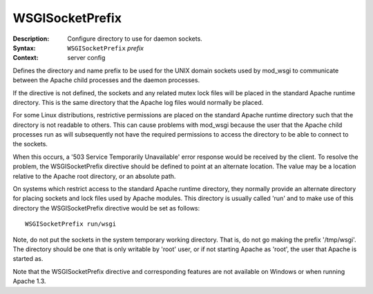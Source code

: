 ================
WSGISocketPrefix
================

:Description: Configure directory to use for daemon sockets.
:Syntax: ``WSGISocketPrefix`` *prefix*
:Context: server config

Defines the directory and name prefix to be used for the UNIX domain
sockets used by mod_wsgi to communicate between the Apache child processes
and the daemon processes.

If the directive is not defined, the sockets and any related mutex lock
files will be placed in the standard Apache runtime directory. This is the
same directory that the Apache log files would normally be placed.

For some Linux distributions, restrictive permissions are placed on the
standard Apache runtime directory such that the directory is not readable
to others. This can cause problems with mod_wsgi because the user that the
Apache child processes run as will subsequently not have the required
permissions to access the directory to be able to connect to the sockets.

When this occurs, a '503 Service Temporarily Unavailable' error response
would be received by the client. To resolve the problem, the
WSGISocketPrefix directive should be defined to point at an alternate
location. The value may be a location relative to the Apache root directory,
or an absolute path.

On systems which restrict access to the standard Apache runtime directory,
they normally provide an alternate directory for placing sockets and lock
files used by Apache modules. This directory is usually called 'run' and
to make use of this directory the WSGISocketPrefix directive would be set
as follows::

  WSGISocketPrefix run/wsgi

Note, do not put the sockets in the system temporary working directory.
That is, do not go making the prefix '/tmp/wsgi'. The directory should be
one that is only writable by 'root' user, or if not starting Apache as 
'root', the user that Apache is started as.

Note that the WSGISocketPrefix directive and corresponding features are not
available on Windows or when running Apache 1.3.
